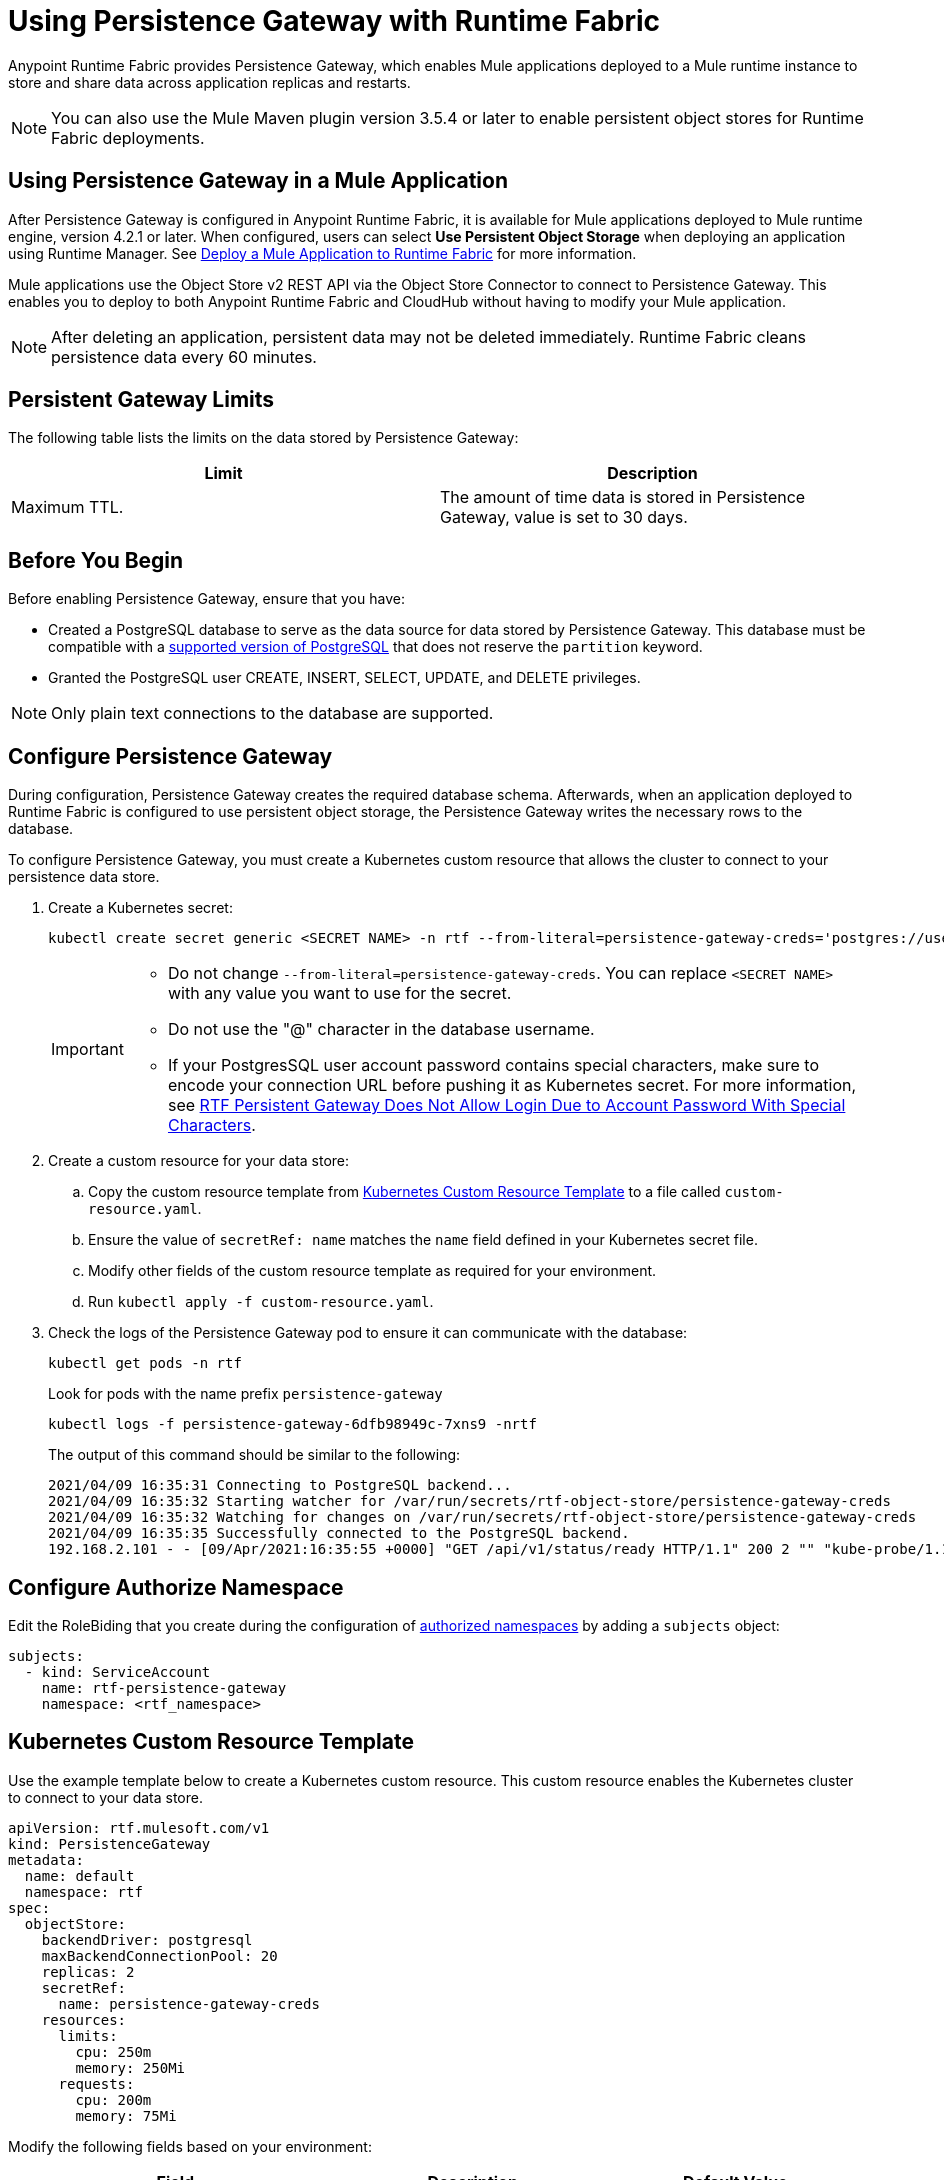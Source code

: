 = Using Persistence Gateway with Runtime Fabric

Anypoint Runtime Fabric provides Persistence Gateway, which enables Mule applications deployed to a Mule runtime instance to store and share data across application replicas and restarts.

[NOTE]
====
You can also use the Mule Maven plugin version 3.5.4 or later to enable persistent object stores for Runtime Fabric deployments.
====

== Using Persistence Gateway in a Mule Application

After Persistence Gateway is configured in Anypoint Runtime Fabric, it is available for Mule applications deployed to Mule runtime engine, version 4.2.1 or later. When configured, users can select *Use Persistent Object Storage* when deploying an application using Runtime Manager. See xref:deploy-to-runtime-fabric.adoc[Deploy a Mule Application to Runtime Fabric] for more information.

Mule applications use the Object Store v2 REST API via the Object Store Connector to connect to Persistence Gateway. This enables you to deploy to both Anypoint Runtime Fabric and CloudHub without having to modify your Mule application.

[NOTE]
====
After deleting an application, persistent data may not be deleted immediately. Runtime Fabric cleans persistence data every 60 minutes.
====

== Persistent Gateway Limits

The following table lists the limits on the data stored by Persistence Gateway:

[%header,cols="2*a"]
|===
| Limit | Description
| Maximum TTL. | The amount of time data is stored in Persistence Gateway, value is set to 30 days.
|===

== Before You Begin

Before enabling Persistence Gateway, ensure that you have:

* Created a PostgreSQL database to serve as the data source for data stored by Persistence Gateway. This database must be compatible with a https://www.postgresql.org/support/versioning/[supported version of PostgreSQL^] that does not reserve the `partition` keyword.
* Granted the PostgreSQL user CREATE, INSERT, SELECT, UPDATE, and DELETE privileges.

[NOTE]
====
Only plain text connections to the database are supported.
====
 
[[Configure-Persistence-Gateway]]
== Configure Persistence Gateway

During configuration, Persistence Gateway creates the required database schema. Afterwards, when an application deployed to Runtime Fabric is configured to use persistent object storage, the Persistence Gateway writes the necessary rows to the database.

To configure Persistence Gateway, you must create a Kubernetes custom resource that allows the cluster to connect to your persistence data store.

. Create a Kubernetes secret:
+
----
kubectl create secret generic <SECRET NAME> -n rtf --from-literal=persistence-gateway-creds='postgres://username:pass@host:port/databasename'
----
+
[IMPORTANT]
--
* Do not change `--from-literal=persistence-gateway-creds`. You can replace `<SECRET NAME>` with any value you want to use for the secret.
* Do not use the "@" character in the database username.
* If your PostgresSQL user account password contains special characters, make sure to encode your connection URL before pushing it as Kubernetes secret. For more information, see https://help.mulesoft.com/s/article/RTF-Persistent-Gateway-Does-Not-Allow-Login-Due-to-Account-Password-With-Special-Characters[RTF Persistent Gateway Does Not Allow Login Due to Account Password With Special Characters].

--

. Create a custom resource for your data store:
.. Copy the custom resource template from <<k8-custom-resource-template>> to a file called `custom-resource.yaml`.
.. Ensure the value of `secretRef: name` matches the `name` field defined in your Kubernetes secret file.
.. Modify other fields of the custom resource template as required for your environment.
.. Run `kubectl apply -f custom-resource.yaml`.
. Check the logs of the Persistence Gateway pod to ensure it can communicate with the database:
+
[source,copy]
----
kubectl get pods -n rtf
----
+
Look for pods with the name prefix `persistence-gateway`
+
[source,copy]
----
kubectl logs -f persistence-gateway-6dfb98949c-7xns9 -nrtf
----
+
The output of this command should be similar to the following:
+
----
2021/04/09 16:35:31 Connecting to PostgreSQL backend...
2021/04/09 16:35:32 Starting watcher for /var/run/secrets/rtf-object-store/persistence-gateway-creds
2021/04/09 16:35:32 Watching for changes on /var/run/secrets/rtf-object-store/persistence-gateway-creds
2021/04/09 16:35:35 Successfully connected to the PostgreSQL backend.
192.168.2.101 - - [09/Apr/2021:16:35:55 +0000] "GET /api/v1/status/ready HTTP/1.1" 200 2 "" "kube-probe/1.18+"
----

== Configure Authorize Namespace

Edit the RoleBiding that you create during the configuration of xref:install-helm.adoc#optional-configure-authorized-namespaces[authorized namespaces] by adding a `subjects` object:

[source,copy]
----
subjects:
  - kind: ServiceAccount
    name: rtf-persistence-gateway
    namespace: <rtf_namespace>
----

[[k8-custom-resource-template]]
== Kubernetes Custom Resource Template

Use the example template below to create a Kubernetes custom resource. This custom resource enables the Kubernetes cluster to connect to your data store.
[source,yaml]
----
apiVersion: rtf.mulesoft.com/v1
kind: PersistenceGateway
metadata:
  name: default
  namespace: rtf
spec:
  objectStore:
    backendDriver: postgresql
    maxBackendConnectionPool: 20
    replicas: 2
    secretRef:
      name: persistence-gateway-creds
    resources:
      limits:
        cpu: 250m
        memory: 250Mi
      requests:
        cpu: 200m
        memory: 75Mi
----

Modify the following fields based on your environment:

[%header,cols="3*a"]
|===
| Field | Description | Default Value
| `kind` | The type of custom resource. The only supported value is `PersistenceGateway`. | PersistenceGateway
| `metadata.name` | The internal identifier for this custom resource. The value for this field should be `default`. | default
| `metadata.namespace` | The namespace where the secret is applied. The supported value is `rtf`. | rtf
| `spec.objectStore.backendDriver` | The driver used by the data store. Only `postgresql` is supported. | postgresql
| `spec.objectStore.maxBackendConnectionPool` | The maximum number of simultaneous open connections to the data store. | 20
| `spec.objectStore.replicas` | The number of replicas of Persistence Gateway. | 2
| `spec.objectStore.resources.limits.cpu` | The CPU resource limits for the Persistence Gateway pods. | 250m
| `spec.objectStore.resources.limits.memory` | The memory resource limits for the Persistence Gateway pods. | 150Mi
| `spec.objectStore.resources.requests.cpu` | The CPU resource requests for the Persistence Gateway pods. | 200m
| `spec.objectStore.resources.requests.memory` | The memory resource requests for the Persistence Gateway pods. | 75Mi
| `spec.objectStore.secretRef.name` | The name of the Persistence Gateway credentials defined in the Kubernetes secret file. | persistence-gateway-creds
|===

[NOTE]
====
The default CPU, memory, and limit values are based on a small number of deployed Mule applications. Modify these values based on the requirements of your environment.
====

== Persistence Gateway Application Data

Persistence Gateway stores application data using the following two tables:

[source,copy]
----
CREATE TABLE IF NOT EXISTS stores (
	id SERIAL PRIMARY KEY,
	name VARCHAR(255) NOT NULL,
	org_id VARCHAR(255) NOT NULL,
	env_id VARCHAR(255) NOT NULL,
	default_ttl_seconds int NOT NULL,
	is_fixed_ttl bool NOT NULL,
	CONSTRAINT UK_stores UNIQUE (name, org_id, env_id)
);
CREATE TABLE IF NOT EXISTS items (
	id SERIAL PRIMARY KEY,
	store_id INT NOT NULL REFERENCES stores(id),
	key VARCHAR(255) NOT NULL,
	partition VARCHAR(255) NOT NULL,
	value_type VARCHAR(10) NOT NULL,
	number_value integer,
	string_value text,
	binary_value bytea,
	last_updated timestamp,
	is_fixed_ttl bool NOT NULL,
	ttl timestamp NOT NULL,
	CONSTRAINT UK_items UNIQUE (key, store_id, partition)
);
	CREATE INDEX IF NOT EXISTS IDX_items_ttl ON items(ttl)
;`
----

To migrate the persistent data from one cluster to another, backup these two tables entirely from the source cluster and recreate them on the target one database. Do not to have applications deployed during this process on both clusters to prevent unexpected results.


== See Also

* xref:deploy-to-runtime-fabric.adoc[Deploy a Mule Application to Runtime Fabric]
* xref:mule-runtime::deploy-to-rtf.adoc[Deploy Applications to Runtime Fabric Using the Mule Maven Plugin]
